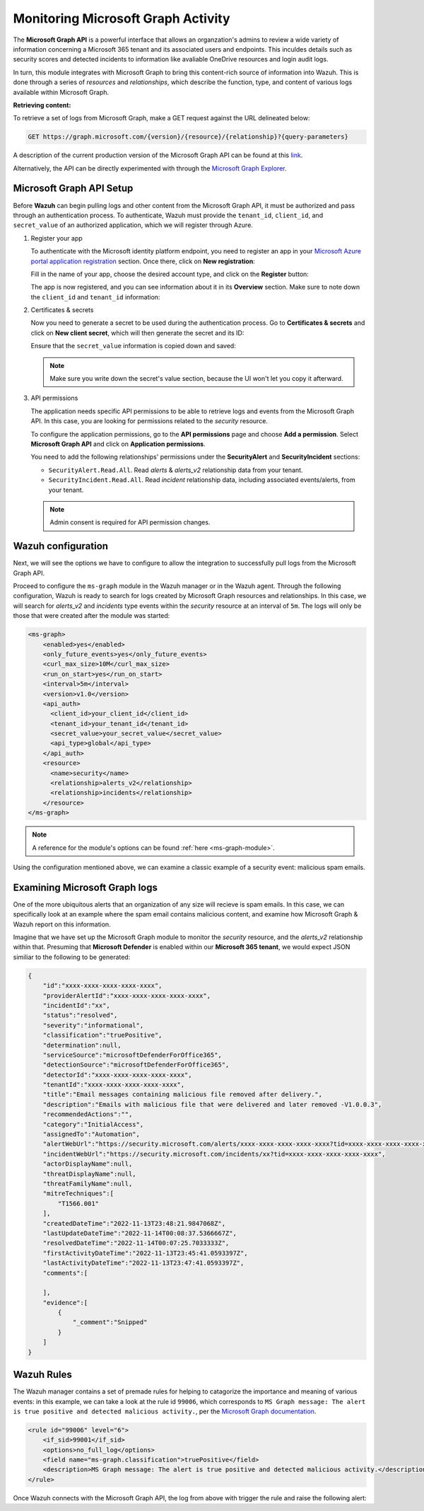 .. Copyright (C) 2015, Wazuh, Inc.

.. meta::
  :description: Learn how to monitor your organization's activity via Wazuh's integration with the Microsoft Graph API in this section of our documentation.

.. _ms-graph_monitoring_activity:

Monitoring Microsoft Graph Activity
===================================

The **Microsoft Graph API** is a powerful interface that allows an organzation's admins to review a wide variety of information concerning a Microsoft 365 tenant and its associated users and endpoints.
This inculdes details such as security scores and detected incidents to information like avaliable OneDrive resources and login audit logs.

In turn, this module integrates with Microsoft Graph to bring this content-rich source of information into Wazuh. This is done through a series of `resources` and `relationships`, which describe the function, type, and content of various logs available within Microsoft Graph.

**Retrieving content:**

To retrieve a set of logs from Microsoft Graph, make a GET request against the URL delineated below:

.. code-block:: xml

    GET https://graph.microsoft.com/{version}/{resource}/{relationship}?{query-parameters}

A description of the current production version of the Microsoft Graph API can be found at this `link <https://learn.microsoft.com/en-us/graph/overview?view=graph-rest-1.0>`_.

Alternatively, the API can be directly experimented with through the `Microsoft Graph Explorer <https://developer.microsoft.com/graph/graph-explorer>`_.

Microsoft Graph API Setup
^^^^^^^^^^^^^^^^^^^^^^^^^

Before **Wazuh** can begin pulling logs and other content from the Microsoft Graph API, it must be authorized and pass through an authentication process. To authenticate, Wazuh must provide the ``tenant_id``, ``client_id``, and ``secret_value`` of an authorized application, which we will register through Azure.

#. Register your app

   To authenticate with the Microsoft identity platform endpoint, you need to register an app in your `Microsoft Azure portal application registration <https://portal.azure.com/#blade/Microsoft_AAD_RegisteredApps/ApplicationsListBlade>`_ section.
   Once there, click on **New registration**:

   .. thumbnail:: /images/cloud-security/ms-graph/0-azure-app-new-registration.png
       :title: Register your app
       :align: center
       :width: 100%

   Fill in the name of your app, choose the desired account type, and click on the **Register** button:

   .. thumbnail:: /images/cloud-security/ms-graph/1-azure-wazuh-app-register-application.png
       :title: Register your app
       :align: center
       :width: 100%

   The app is now registered, and you can see information about it in its **Overview** section. Make sure to note down the ``client_id`` and ``tenant_id`` information:

   .. thumbnail:: /images/cloud-security/ms-graph/2-azure-wazuh-app-overview.png
       :title: Register your app
       :align: center
       :width: 100%

#. Certificates & secrets

   Now you need to generate a secret to be used during the authentication process. Go to **Certificates & secrets** and click on **New client secret**,
   which will then generate the secret and its ID:
   
   .. thumbnail:: /images/cloud-security/ms-graph/3-azure-wazuh-app-create-secret.png
       :title: Certificates & secrets
       :align: center
       :width: 100%
   
   Ensure that the ``secret_value`` information is copied down and saved:
   
   .. thumbnail:: /images/cloud-security/ms-graph/3-azure-wazuh-app-create-secret-copy-value.png
       :title: Copy secrets value
       :align: center
       :width: 100%
   
   .. note:: Make sure you write down the secret's value section, because the UI won't let you copy it afterward.

#. API permissions

   The application needs specific API permissions to be able to retrieve logs and events from the Microsoft Graph API. In this case, you are looking for permissions related to the `security` resource.
   
   To configure the application permissions, go to the **API permissions** page and choose **Add a permission**. Select **Microsoft Graph API** and click on **Application permissions**.
   
   You need to add the following relationships' permissions under the **SecurityAlert** and **SecurityIncident** sections:
   
   - ``SecurityAlert.Read.All``. Read `alerts` & `alerts_v2` relationship data from your tenant.

   - ``SecurityIncident.Read.All``. Read `incident` relationship data, including associated events/alerts, from your tenant.
   
   .. thumbnail:: /images/cloud-security/ms-graph/4-azure-wazuh-app-configure-permissions.png
       :title: API permissions
       :align: center
       :width: 100%
   
   .. note:: Admin consent is required for API permission changes.
   
   .. thumbnail:: /images/cloud-security/ms-graph/4-azure-wazuh-app-configure-permissions-admin-consent.png
       :title: API permissions admin consent
       :align: center
       :width: 100%


Wazuh configuration
^^^^^^^^^^^^^^^^^^^

Next, we will see the options we have to configure to allow the integration to successfully pull logs from the Microsoft Graph API.

Proceed to configure the ``ms-graph`` module in the Wazuh manager or in the Wazuh agent. Through the following configuration, Wazuh is ready to search for logs created by Microsoft Graph resources and relationships.
In this case, we will search for `alerts_v2` and `incidents` type events within the `security` resource at an interval of ``5m``. The logs will only be those that were created after the module was started:

.. code-block:: xml

    <ms-graph>
        <enabled>yes</enabled>
        <only_future_events>yes</only_future_events>
        <curl_max_size>10M</curl_max_size>
        <run_on_start>yes</run_on_start>
        <interval>5m</interval>
        <version>v1.0</version>
        <api_auth>
          <client_id>your_client_id</client_id>
          <tenant_id>your_tenant_id</tenant_id>
          <secret_value>your_secret_value</secret_value>
          <api_type>global</api_type>
        </api_auth>
        <resource>
          <name>security</name>
          <relationship>alerts_v2</relationship>
          <relationship>incidents</relationship>
        </resource>
    </ms-graph>

.. note:: A reference for the module's options can be found :ref:`here <ms-graph-module>`.

Using the configuration mentioned above, we can examine a classic example of a security event: malicious spam emails.

Examining Microsoft Graph logs
^^^^^^^^^^^^^^^^^^^^^^^^^^^^^^

One of the more ubiquitous alerts that an organization of any size will recieve is spam emails. In this case, we can specifically look at an example where the spam email contains malicious content, and examine how Microsoft Graph & Wazuh report on this information.

Imagine that we have set up the Microsoft Graph module to monitor the `security` resource, and the `alerts_v2` relationship within that. Presuming that **Microsoft Defender** is enabled within our **Microsoft 365 tenant**, we would expect JSON similiar to the following to be generated:

.. code-block:: json
    :class: output

    {
        "id":"xxxx-xxxx-xxxx-xxxx-xxxx",
        "providerAlertId":"xxxx-xxxx-xxxx-xxxx-xxxx",
        "incidentId":"xx",
        "status":"resolved",
        "severity":"informational",
        "classification":"truePositive",
        "determination":null,
        "serviceSource":"microsoftDefenderForOffice365",
        "detectionSource":"microsoftDefenderForOffice365",
        "detectorId":"xxxx-xxxx-xxxx-xxxx-xxxx",
        "tenantId":"xxxx-xxxx-xxxx-xxxx-xxxx",
        "title":"Email messages containing malicious file removed after delivery.",
        "description":"Emails with malicious file that were delivered and later removed -V1.0.0.3",
        "recommendedActions":"",
        "category":"InitialAccess",
        "assignedTo":"Automation",
        "alertWebUrl":"https://security.microsoft.com/alerts/xxxx-xxxx-xxxx-xxxx-xxxx?tid=xxxx-xxxx-xxxx-xxxx-xxxx",
        "incidentWebUrl":"https://security.microsoft.com/incidents/xx?tid=xxxx-xxxx-xxxx-xxxx-xxxx",
        "actorDisplayName":null,
        "threatDisplayName":null,
        "threatFamilyName":null,
        "mitreTechniques":[
            "T1566.001"
        ],
        "createdDateTime":"2022-11-13T23:48:21.9847068Z",
        "lastUpdateDateTime":"2022-11-14T00:08:37.5366667Z",
        "resolvedDateTime":"2022-11-14T00:07:25.7033333Z",
        "firstActivityDateTime":"2022-11-13T23:45:41.0593397Z",
        "lastActivityDateTime":"2022-11-13T23:47:41.0593397Z",
        "comments":[
            
        ],
        "evidence":[
            {
                "_comment":"Snipped"
            }
        ]
    }

Wazuh Rules
^^^^^^^^^^^

The Wazuh manager contains a set of premade rules for helping to catagorize the importance and meaning of various events:
in this example, we can take a look at the rule id ``99006``, which corresponds to ``MS Graph message: The alert is true positive and detected malicious activity.``, per the `Microsoft Graph documentation <https://learn.microsoft.com/en-us/graph/api/resources/security-alert?view=graph-rest-1.0#alertclassification-values>`_.

.. code-block:: xml

    <rule id="99006" level="6">
        <if_sid>99001</if_sid>
        <options>no_full_log</options>
        <field name="ms-graph.classification">truePositive</field>
        <description>MS Graph message: The alert is true positive and detected malicious activity.</description>
    </rule>

Once Wazuh connects with the Microsoft Graph API, the log from above with trigger the rule and raise the following alert:

.. code-block:: json
    :emphasize-lines: 5
    :class: output

    {
        "timestamp":"2023-04-23T14:53:15.301+0000",
        "rule":{
            "id":"99006",
	        "level":6,
	        "description":"MS Graph message: The alert is true positive and detected malicious activity.",
	        "groups":["ms-graph"],
	        "firedtimes":1,
	        "mail":"false"
        },
        "agent":{
            "id":"001",
            "name":"ubuntu-bionic"
        },
        "manager":{
            "name":"ubuntu-bionic"
        },
        "id":"1623276774.47272",
        "decoder":{
            "name":"json"
        },
        "data":{
            "integration":"ms-graph",
            "ms-graph":{
                "id":"xxxx-xxxx-xxxx-xxxx-xxxx",
                "providerAlertId":"xxxx-xxxx-xxxx-xxxx-xxxx",
                "incidentId":"91",
                "status":"resolved",
                "severity":"informational",
                "classification":"truePositive",
                "determination":null,
                "serviceSource":"microsoftDefenderForOffice365",
                "detectionSource":"microsoftDefenderForOffice365",
                "detectorId":"xxxx-xxxx-xxxx-xxxx-xxxx",
                "tenantId":"xxxx-xxxx-xxxx-xxxx-xxxx",
                "title":"Email messages containing malicious file removed after delivery.",
                "description":"Emails with malicious file that were delivered and later removed -V1.0.0.3",
                "recommendedActions":"",
                "category":"InitialAccess",
                "assignedTo":"Automation",
                "alertWebUrl":"https://security.microsoft.com/alerts/xxxx-xxxx-xxxx-xxxx-xxxx?tid=xxxx-xxxx-xxxx-xxxx-xxxx",
                "incidentWebUrl":"https://security.microsoft.com/incidents/91?tid=xxxx-xxxx-xxxx-xxxx-xxxx",
                "actorDisplayName":null,
                "threatDisplayName":null,
                "threatFamilyName":null,
                "resource":"security",
                "relationship":"alerts_v2",
                "mitreTechniques":[
                    "T1566.001"
                ],
                "createdDateTime":"2022-11-13T23:48:21.9847068Z",
                "lastUpdateDateTime":"2022-11-14T00:08:37.5366667Z",
                "resolvedDateTime":"2022-11-14T00:07:25.7033333Z",
                "firstActivityDateTime":"2022-11-13T23:45:41.0593397Z",
                "lastActivityDateTime":"2022-11-13T23:47:41.0593397Z",
                "comments":[

                ],
                "evidence":[
                    {
                        "_comment":"Snipped"
                    }
                ]
            }
        }
    }
